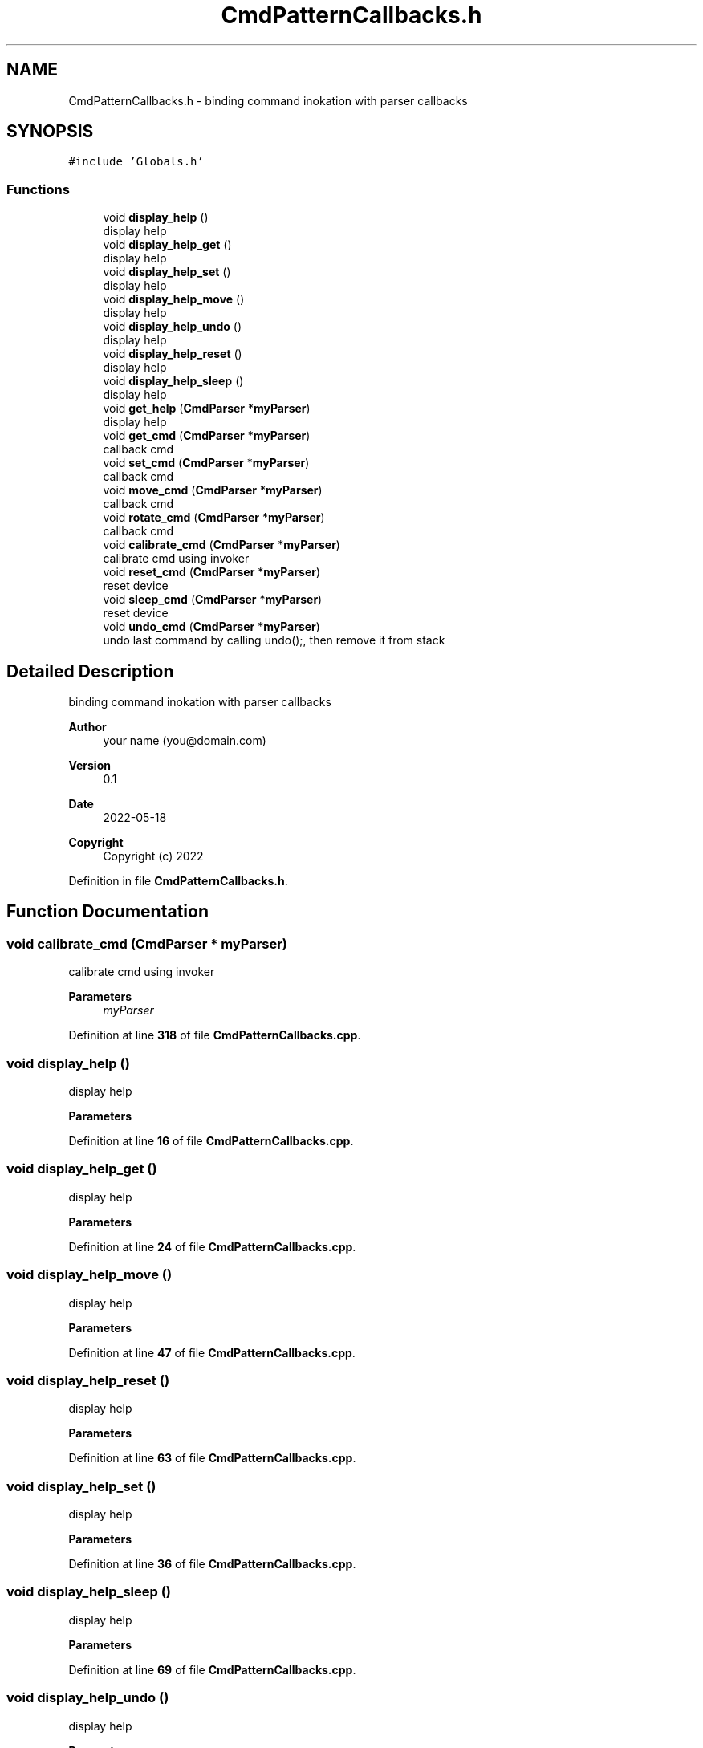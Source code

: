 .TH "CmdPatternCallbacks.h" 3 "Fri May 27 2022" "Version 0.2" "Firmware Design Template" \" -*- nroff -*-
.ad l
.nh
.SH NAME
CmdPatternCallbacks.h \- binding command inokation with parser callbacks  

.SH SYNOPSIS
.br
.PP
\fC#include 'Globals\&.h'\fP
.br

.SS "Functions"

.in +1c
.ti -1c
.RI "void \fBdisplay_help\fP ()"
.br
.RI "display help "
.ti -1c
.RI "void \fBdisplay_help_get\fP ()"
.br
.RI "display help "
.ti -1c
.RI "void \fBdisplay_help_set\fP ()"
.br
.RI "display help "
.ti -1c
.RI "void \fBdisplay_help_move\fP ()"
.br
.RI "display help "
.ti -1c
.RI "void \fBdisplay_help_undo\fP ()"
.br
.RI "display help "
.ti -1c
.RI "void \fBdisplay_help_reset\fP ()"
.br
.RI "display help "
.ti -1c
.RI "void \fBdisplay_help_sleep\fP ()"
.br
.RI "display help "
.ti -1c
.RI "void \fBget_help\fP (\fBCmdParser\fP *\fBmyParser\fP)"
.br
.RI "display help "
.ti -1c
.RI "void \fBget_cmd\fP (\fBCmdParser\fP *\fBmyParser\fP)"
.br
.RI "callback cmd "
.ti -1c
.RI "void \fBset_cmd\fP (\fBCmdParser\fP *\fBmyParser\fP)"
.br
.RI "callback cmd "
.ti -1c
.RI "void \fBmove_cmd\fP (\fBCmdParser\fP *\fBmyParser\fP)"
.br
.RI "callback cmd "
.ti -1c
.RI "void \fBrotate_cmd\fP (\fBCmdParser\fP *\fBmyParser\fP)"
.br
.RI "callback cmd "
.ti -1c
.RI "void \fBcalibrate_cmd\fP (\fBCmdParser\fP *\fBmyParser\fP)"
.br
.RI "calibrate cmd using invoker "
.ti -1c
.RI "void \fBreset_cmd\fP (\fBCmdParser\fP *\fBmyParser\fP)"
.br
.RI "reset device "
.ti -1c
.RI "void \fBsleep_cmd\fP (\fBCmdParser\fP *\fBmyParser\fP)"
.br
.RI "reset device "
.ti -1c
.RI "void \fBundo_cmd\fP (\fBCmdParser\fP *\fBmyParser\fP)"
.br
.RI "undo last command by calling undo();, then remove it from stack "
.in -1c
.SH "Detailed Description"
.PP 
binding command inokation with parser callbacks 


.PP
\fBAuthor\fP
.RS 4
your name (you@domain.com) 
.RE
.PP
\fBVersion\fP
.RS 4
0\&.1 
.RE
.PP
\fBDate\fP
.RS 4
2022-05-18
.RE
.PP
\fBCopyright\fP
.RS 4
Copyright (c) 2022 
.RE
.PP

.PP
Definition in file \fBCmdPatternCallbacks\&.h\fP\&.
.SH "Function Documentation"
.PP 
.SS "void calibrate_cmd (\fBCmdParser\fP * myParser)"

.PP
calibrate cmd using invoker 
.PP
\fBParameters\fP
.RS 4
\fImyParser\fP 
.RE
.PP

.PP
Definition at line \fB318\fP of file \fBCmdPatternCallbacks\&.cpp\fP\&.
.SS "void display_help ()"

.PP
display help 
.PP
\fBParameters\fP
.RS 4
\fI\fP 
.RE
.PP

.PP
Definition at line \fB16\fP of file \fBCmdPatternCallbacks\&.cpp\fP\&.
.SS "void display_help_get ()"

.PP
display help 
.PP
\fBParameters\fP
.RS 4
\fI\fP 
.RE
.PP

.PP
Definition at line \fB24\fP of file \fBCmdPatternCallbacks\&.cpp\fP\&.
.SS "void display_help_move ()"

.PP
display help 
.PP
\fBParameters\fP
.RS 4
\fI\fP 
.RE
.PP

.PP
Definition at line \fB47\fP of file \fBCmdPatternCallbacks\&.cpp\fP\&.
.SS "void display_help_reset ()"

.PP
display help 
.PP
\fBParameters\fP
.RS 4
\fI\fP 
.RE
.PP

.PP
Definition at line \fB63\fP of file \fBCmdPatternCallbacks\&.cpp\fP\&.
.SS "void display_help_set ()"

.PP
display help 
.PP
\fBParameters\fP
.RS 4
\fI\fP 
.RE
.PP

.PP
Definition at line \fB36\fP of file \fBCmdPatternCallbacks\&.cpp\fP\&.
.SS "void display_help_sleep ()"

.PP
display help 
.PP
\fBParameters\fP
.RS 4
\fI\fP 
.RE
.PP

.PP
Definition at line \fB69\fP of file \fBCmdPatternCallbacks\&.cpp\fP\&.
.SS "void display_help_undo ()"

.PP
display help 
.PP
\fBParameters\fP
.RS 4
\fI\fP 
.RE
.PP

.PP
Definition at line \fB57\fP of file \fBCmdPatternCallbacks\&.cpp\fP\&.
.SS "void get_cmd (\fBCmdParser\fP * myParser)"

.PP
callback cmd 
.PP
\fBParameters\fP
.RS 4
\fImy\fP cmdParser 
.RE
.PP

.PP
Definition at line \fB98\fP of file \fBCmdPatternCallbacks\&.cpp\fP\&.
.SS "void get_help (\fBCmdParser\fP * myParser)"

.PP
display help 
.PP
\fBParameters\fP
.RS 4
\fI\fP 
.RE
.PP

.PP
Definition at line \fB76\fP of file \fBCmdPatternCallbacks\&.cpp\fP\&.
.SS "void move_cmd (\fBCmdParser\fP * myParser)"

.PP
callback cmd 
.PP
\fBParameters\fP
.RS 4
\fImy\fP cmdParser 
.RE
.PP

.PP
Definition at line \fB242\fP of file \fBCmdPatternCallbacks\&.cpp\fP\&.
.SS "void reset_cmd (\fBCmdParser\fP * myParser)"

.PP
reset device 
.PP
\fBParameters\fP
.RS 4
\fImyParser\fP 
.RE
.PP

.PP
Definition at line \fB331\fP of file \fBCmdPatternCallbacks\&.cpp\fP\&.
.SS "void rotate_cmd (\fBCmdParser\fP * myParser)"

.PP
callback cmd 
.PP
\fBParameters\fP
.RS 4
\fImy\fP cmdParser 
.RE
.PP

.PP
Definition at line \fB293\fP of file \fBCmdPatternCallbacks\&.cpp\fP\&.
.SS "void set_cmd (\fBCmdParser\fP * myParser)"

.PP
callback cmd 
.PP
\fBParameters\fP
.RS 4
\fImy\fP cmdParser 
.RE
.PP

.PP
Definition at line \fB173\fP of file \fBCmdPatternCallbacks\&.cpp\fP\&.
.SS "void sleep_cmd (\fBCmdParser\fP * myParser)"

.PP
reset device 
.PP
\fBParameters\fP
.RS 4
\fImyParser\fP 
.RE
.PP

.PP
Definition at line \fB341\fP of file \fBCmdPatternCallbacks\&.cpp\fP\&.
.SS "void undo_cmd (\fBCmdParser\fP * myParser)"

.PP
undo last command by calling undo();, then remove it from stack 
.PP
\fBParameters\fP
.RS 4
\fImyParser\fP 
.RE
.PP
undo last command by calling undo();, then remove it from stack
.PP
\fBParameters\fP
.RS 4
\fImyParser\fP 
.RE
.PP

.PP
Definition at line \fB351\fP of file \fBCmdPatternCallbacks\&.cpp\fP\&.
.SH "Author"
.PP 
Generated automatically by Doxygen for Firmware Design Template from the source code\&.
